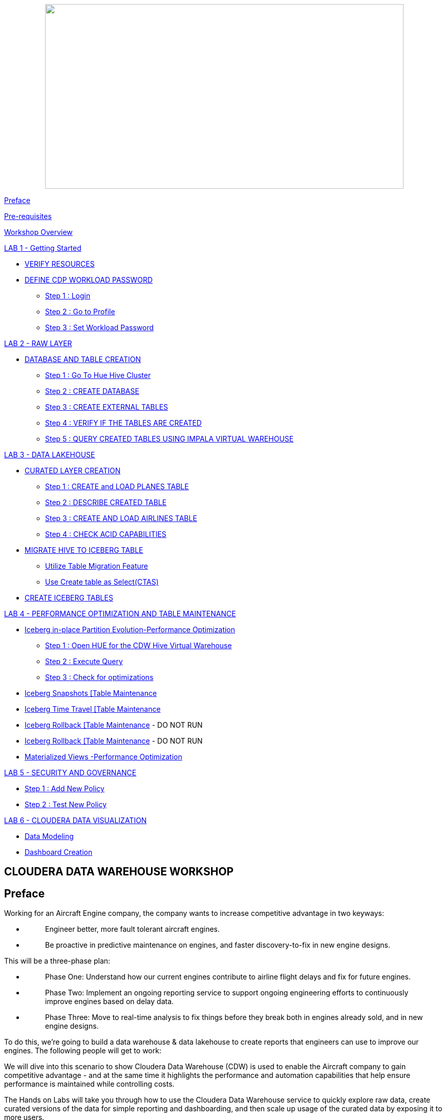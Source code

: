 ++++
<p align="center">
  <img width="700" height="360" src="cdw-media/media/imagecopy02.png">
</p>
++++

link:#preface[[.underline]#Preface#]

link:#pre-requisites[[.underline]#Pre-requisites#]

link:#workshop-overview[[.underline]#Workshop Overview#]

link:#lab-1---getting-started[[.underline]#LAB 1 - Getting Started#]


** link:#verify-resources[[.underline]#VERIFY RESOURCES#]

** link:#define-cdp-workload-password[[.underline]#DEFINE CDP WORKLOAD PASSWORD#]

*** link:#step-1-login[[.underline]#Step 1 : Login#]

*** link:#step-2-go-to-profile[[.underline]#Step 2 : Go to Profile#]

*** link:#step-3-set-workload-password[[.underline]#Step 3 : Set Workload Password#]


link:#lab-2---raw-layer[[.underline]#LAB 2 - RAW LAYER#]

** link:#database-and-table-creation[[.underline]#DATABASE AND TABLE CREATION#]

*** link:#step-1-go-to-hue-hive-cluster[[.underline]#Step 1 : Go To Hue Hive Cluster]#

*** link:#step-2-create-database[[.underline]#Step 2 : CREATE DATABASE#]

*** link:#step-3-create-external-tables[[.underline]#Step 3 : CREATE EXTERNAL TABLES#]

*** link:#step-4-verify-if-the-tables-are-created[[.underline]#Step 4 : VERIFY IF THE TABLES ARE CREATED#]

*** link:#step-5-query-created-tables-using-impala-virtual-warehouse[[.underline]#Step 5 : QUERY CREATED TABLES USING IMPALA VIRTUAL WAREHOUSE#]


link:#lab-3---data-lakehouse[[.underline]#LAB 3 - DATA LAKEHOUSE#]


** link:#curated-layer-creation[[.underline]#CURATED LAYER CREATION#]

*** link:#step-1-create-and-load-planes-table[[.underline]#Step 1 : CREATE and LOAD PLANES TABLE#]

*** link:#step-2-describe-created-table[[.underline]#Step 2 : DESCRIBE CREATED TABLE#]

*** link:#step-3-create-and-load-airlines-table[[.underline]#Step 3 : CREATE AND LOAD AIRLINES TABLE#]

*** link:#step-4-check-acid-capabilities[[.underline]#Step 4 : CHECK ACID CAPABILITIES#]

** link:#migrate-hive-to-iceberg-table[[.underline]#MIGRATE HIVE TO ICEBERG TABLE#]

*** link:#utilize-table-migration-feature[[.underline]#Utilize Table Migration Feature#]

*** link:#use-create-table-as-selectctas[[.underline]#Use Create table as Select(CTAS)#]

** link:#create-iceberg-tables[[.underline]#CREATE ICEBERG TABLES#]


link:#lab-4---performance-optimization-and-table-maintenance[[.underline]#LAB 4 - PERFORMANCE OPTIMIZATION AND TABLE MAINTENANCE#]


** link:#iceberg-in-place-partition-evolutionperformance-optimization[[.underline]#Iceberg in-place Partition Evolution-Performance Optimization#]

*** link:#step-1-open-hue-for-the-cdw-hive-virtual-warehouse[[.underline]#Step 1 : Open HUE for the CDW Hive Virtual Warehouse#]

*** link:#step-2-execute-query[[.underline]#Step 2 : Execute Query#]

*** link:#step-3-check-for-optimizations[[.underline]#Step 3 : Check for optimizations#]

** link:#iceberg-snapshots-table-maintenance[[.underline]#Iceberg Snapshots [Table Maintenance]#

** link:#iceberg-time-travel-table-maintenance[[.underline]#Iceberg Time Travel [Table Maintenance]#

** link:#iceberg-rollback-table-maintenance---do-not-run[[.underline]#Iceberg Rollback [Table Maintenance] - DO NOT RUN#

** link:#iceberg-rollback-table-maintenance---do-not-run-1[[.underline]#Iceberg Rollback [Table Maintenance] - DO NOT RUN#

** link:#materialized-views-performance-optimization[[.underline]#Materialized Views -Performance Optimization#]


link:#lab-5---security-and-governance[[.underline]#LAB 5 - SECURITY AND GOVERNANCE#]


** link:#step-1-add-new-policy[[.underline]#Step 1 : Add New Policy#]

** link:#step-2-test-new-policy[[.underline]#Step 2 : Test New Policy#]

link:#lab-6---cloudera-data-visualization[[.underline]#LAB 6 - CLOUDERA DATA VISUALIZATION#]


** link:#data-modeling[[.underline]#Data Modeling#]

** link:#dashboard-creation[[.underline]#Dashboard Creation#]



== CLOUDERA DATA WAREHOUSE WORKSHOP

== Preface

Working for an Aircraft Engine company, the company wants to increase competitive advantage in two keyways:

* {blank}
+
____
Engineer better, more fault tolerant aircraft engines.
____
* {blank}
+
____
Be proactive in predictive maintenance on engines, and faster discovery-to-fix in new engine designs.
____

This will be a three-phase plan:

* {blank}
+
____
Phase One: Understand how our current engines contribute to airline flight delays and fix for future engines.
____
* {blank}
+
____
Phase Two: Implement an ongoing reporting service to support ongoing engineering efforts to continuously improve engines based on delay data.
____
* {blank}
+
____
Phase Three: Move to real-time analysis to fix things before they break both in engines already sold, and in new engine designs.
____

To do this, we’re going to build a data warehouse & data lakehouse to create reports that engineers can use to improve our engines. The following people will get to work:

We will dive into this scenario to show Cloudera Data Warehouse (CDW) is used to enable the Aircraft company to gain competitive advantage - and at the same time it highlights the performance and automation capabilities that help ensure performance is maintained while controlling costs.

The Hands on Labs will take you through how to use the Cloudera Data Warehouse service to quickly explore raw data, create curated versions of the data for simple reporting and dashboarding, and then scale up usage of the curated data by exposing it to more users.



[width="100%",cols="30%,70%"]
|===
|*Fact Table:* |flights (86M rows)
|*Dimension Tables:* |airlines (1.5k rows), + 
airports (3.3k rows) +
planes (5k rows)
|===

++++
<p align="center">
  ER - Diagram of the data
</p>
++++
++++
<p align="center">
  <img width="508" height="462" src="cdw-media/media/image76.png">
</p>
++++

== Pre-requisites

* {blank}
+
____
Laptop with a supported OS (Windows 7 not supported) or MacBook.
____
* {blank}
+
____
A modern browser - Google Chrome (IE, Firefox, Safari not supported).
____

== Workshop Overview

Below are the high-level steps for what we will be doing in the workshop.

* {blank}
+
____
*[Lab 1 & 2]: General introduction to CDW* to get ourselves oriented for the workshop.
____
** {blank}
+
____
*As an Admin:* Create and enable the BI analyst team with a Virtual Warehouse.
____
** {blank}
+
____
*As a BI Analyst*: Get familiar with CDW on CDP and set up our first VW to start working.
____
** {blank}
+
____
*As a BI Analyst:* Wrangle our first set of data - sent to us as a series of .csv files exported from “somewhere else”.
____
** {blank}
+
____
*As an Admin:* Monitor the VW and watch as it scales up and down, suspends, etc.
____
** {blank}
+
____
*As a BI Analyst:* Start digging into the data - looking for “needle in a haystack” - running a complex query that will find which engines seem to be correlated to airplane delays for any reason.
____
* {blank}
+
____
*[Lab 3]: Set it up.*
____
** {blank}
+
____
*As an Admin:* Create and enable the BI analyst team with a Virtual Warehouse.
____
** {blank}
+
____
*As a BI Analyst:* Get familiar with CDW on CDP, and set up our first VW to start working.
____
** {blank}
+
____
*As a BI Analyst:* Wrangle our first set of data - sent to us as a series of .csv files exported from “somewhere else”.
____
** {blank}
+
____
*As an Admin:* Monitor the VW and watch as it scales up and down, suspends, etc.
____
** {blank}
+
____
*As a BI Analyst:* Start digging into the data - looking for “needle in a haystack” - running a complex query that will find which engines seem to be correlated to airplane delays for any reason.
____
* {blank}
+
____
*[Lab 4]: Making it better.*
____
** {blank}
+
____
*As a BI Analyst:* Start curating data and building a data lakehouse to improve quality by tweaking data, performance by optimizing schema structures, and ensure reliability and trustworthiness of the data through snapshots, time travel, and rollback.
____
** {blank}
+
____
Create Hive ACID tables and tweak data for consistency (ex: airline name changes - ensure reporting is consistent with the new name to avoid end user confusion, a new airline joins our customer list, make sure they’re tracked for future data collection, etc..).
____
** {blank}
+
____
Migrate Tables to Iceberg (We want snapshot and rollback).
____
** {blank}
+
____
Create new Iceberg tables (we want partitioning).
____
* {blank}
+
____
*[Lab 5]: Optimizing for production.*
____
** {blank}
+
____
Loading more data - change partitioning to maintain performance (NOTE: Ongoing ELT = CDE?).
____
** {blank}
+
____
Bad data is loaded - use time travel to detect, and rollback to resolve.
____
** {blank}
+
____
Introduce materialized views to support scaling to 1000’s of simultaneous users.
____
** {blank}
+
____
As an admin: Monitor, report, kill queries that run amock, etc.
____
* {blank}
+
____
*[Lab 6]: Security & Governance.*
____
** {blank}
+
____
Check on the lineage to enable governance/audit.
____
** {blank}
+
____
Row level security to make sure only relevant party can see data.
____
* {blank}
+
____
*[Lab 7]: Cloudera Data Visualization*
____
** {blank}
+
____
Data Modeling for the lakehouse.
____
** {blank}
+
____
Data Visualization for insights.
____

== LAB 1 - Getting Started

=== VERIFY RESOURCES

For this workshop you will use the following credentials and resources

[width="100%",cols="40%,60%",options="header",]
|===
|*Workshop Login Username* |<Check with your instructor>
|*Workshop Login Password* |<Check with your instructor>
|*CDP Workload User (${user_id})* |<Check with your instructor>
|*CDP Workload Password* |<Check with your instructor>
|*Hive Virtual Warehouse Name* |<Check with your instructor>
|*Impala Virtual Warehouse Name* |<Check with your instructor>
|===


=== DEFINE CDP WORKLOAD PASSWORD

==== Step 1 : Login

Login to the environment using the URL and credentials provided.. The login page will look like this.

image:cdw-media/media/image72.png[cdw-media/media/image72,width=341,height=271]

==== Step 2 : Go to Profile

Once you log in successfully you will be able to see the CDP HomePage with all the data services and the management services. Click on the username at the bottom left of the screen and select *PROFILE*

image:cdw-media/media/image41.png[cdw-media/media/image41,width=366,height=204]


image:cdw-media/media/image89.png[cdw-media/media/image89,width=230,height=262]



==== Step 3 : Set Workload Password

image:cdw-media/media/image119.png[cdw-media/media/image119,width=426,height=302]

Click option Set Workload Password.

Enter the Password shared by the instructor and Confirm Password.

image:cdw-media/media/image84.png[cdw-media/media/image84,width=566,height=275]

Click the button *Set Workload Password.*

== LAB 2 - RAW LAYER

The objective of this step is to create External tables on top of raw CSV files sitting in cloud storage (In this case it has been stored in AWS S3 by the instructor) and then run a few queries to access the data via SQL using HUE.

To access Data Warehouse data service click on Data Warehouse on the left.

image:cdw-media/media/image38.png[cdw-media/media/image38,width=193,height=434]

=== DATABASE AND TABLE CREATION

==== Step 1 : Go To Hue [Hive Cluster]

Hue is associated with each of the virtual clusters that are present under the Database Catalog.

In the virtual cluster that has been assigned to you select HUE from the top right corner of the virtual cluster.

image:cdw-media/media/image80.png[cdw-media/media/image80,width=624,height=129]

==== Step 2 : CREATE DATABASE

Create new databases. Enter the following query and then make sure that you enter the user assigned to you as a prefix(replace ${user_id}) to the database name.

[source,sql]
----
CREATE DATABASE ${user_id}_airlines_raw;
CREATE DATABASE ${user_id}_airlines;
----

Example Query

[source,sql]
----
CREATE DATABASE apac01_airlines_raw;
CREATE DATABASE apac01_airlines;
----


image:cdw-media/media/image115.png[cdw-media/media/image115,width=293,height=259]

Verify if the database is created using the following query. Do not forget to replace the ${user-id} with your actual username

[source,sql]
----
SHOW DATABASES LIKE '${user_id}%';
----
image:cdw-media/media/image125.png[cdw-media/media/image125,width=358,height=436]

==== Step 3 : CREATE EXTERNAL TABLES

Run the following DDL in the editor.

This will create External Tables on CSV Data Files that have been uploaded previously by your instructor in AWS S3. This provides a fast way to allow SQL layers on top of data in cloud storage.

ifdef::env-github[]
:tip-caption: :bulb:
:note-caption: :information_source:
:important-caption: :heavy_exclamation_mark:
:caution-caption: :fire:
:warning-caption: :warning:
endif::[]

[IMPORTANT]
Replace ${user_id} with the user name assigned to you

**--FLIGHTS TABLE**

[source,sql]
----
drop table if exists ${user_id}_airlines_raw.flights_csv;

CREATE EXTERNAL TABLE ${user_id}_airlines_raw.flights_csv(
  month int, dayofmonth int, dayofweek int, 
  deptime int, crsdeptime int, arrtime int, 
  crsarrtime int, uniquecarrier string, 
  flightnum int, tailnum string, actualelapsedtime int, 
  crselapsedtime int, airtime int, arrdelay int, 
  depdelay int, origin string, dest string, 
  distance int, taxiin int, taxiout int, 
  cancelled int, cancellationcode string, 
  diverted string, carrierdelay int, 
  weatherdelay int, nasdelay int, securitydelay int, 
  lateaircraftdelay int, year int
) ROW FORMAT DELIMITED FIELDS TERMINATED BY ',' LINES TERMINATED BY '\n' STORED AS TEXTFILE LOCATION 's3a://handsonworkshop/my-data/meta-cdw-workshop/airlines-raw/airlines-csv/flights' tblproperties("skip.header.line.count" = "1");
----

*--PLANES TABLE*
[source,sql]
----
drop table if exists ${user_id}_airlines_raw.planes_csv;

CREATE EXTERNAL TABLE ${user_id}_airlines_raw.planes_csv(
  tailnum string, owner_type string, 
  manufacturer string, issue_date string, 
  model string, status string, aircraft_type string, 
  engine_type string, year int
) ROW FORMAT DELIMITED FIELDS TERMINATED BY ',' LINES TERMINATED BY '\n' STORED AS TEXTFILE LOCATION 's3a://handsonworkshop/my-data/meta-cdw-workshop/airlines-raw/airlines-csv/planes' tblproperties("skip.header.line.count" = "1");

----

*--AIRLINES TABLE*

[source,sql]
----
drop table if exists ${user_id}_airlines_raw.airlines_csv;

CREATE EXTERNAL TABLE ${user_id}_airlines_raw.airlines_csv(code string, description string) ROW FORMAT DELIMITED FIELDS TERMINATED BY ',' LINES TERMINATED BY '\n' STORED AS TEXTFILE LOCATION 's3a://handsonworkshop/my-data/meta-cdw-workshop/airlines-raw/airlines-csv/airlines' tblproperties("skip.header.line.count" = "1");
----

*--AIRPORT TABLE*
[source,sql]
----
drop table if exists ${user_id}_airlines_raw.airports_csv;

CREATE EXTERNAL TABLE ${user_id}_airlines_raw.airports_csv(
  iata string, airport string, city string, 
  state DOUBLE, country string, lat DOUBLE, 
  lon DOUBLE
) ROW FORMAT DELIMITED FIELDS TERMINATED BY ',' LINES TERMINATED BY '\n' STORED AS TEXTFILE LOCATION 's3a://handsonworkshop/my-data/meta-cdw-workshop/airlines-raw/airlines-csv/airports' tblproperties("skip.header.line.count" = "1");
----

image:cdw-media/media/image1.png[cdw-media/media/image1,width=624,height=297]

==== Step 4 : VERIFY IF THE TABLES ARE CREATED

Run the following queries in the editor to verify if the tables are created correctly.

[source,sql]
----
USE ${user_id}_airlines_raw;
SHOW TABLES;
----

Make sure that 4 tables (airlines_csv, airports_csv, flights_csv, planes_csv) are created as shown below.

image:cdw-media/media/image110.png[cdw-media/media/image110,width=521,height=373]

==== Step 5 : QUERY CREATED TABLES USING IMPALA VIRTUAL WAREHOUSE

Go to the page where now you will access HUE of an Impala virtual warehouse assigned to you. Click on HUE for impala as shown in the screenshot below.

image:cdw-media/media/image40.png[cdw-media/media/image40,width=559,height=155]

Make sure that you click to get Impala instead of default in the HUE browser as shown below and then click the refresh button.

image:cdw-media/media/image10.png[cdw-media/media/image10,width=376,height=279]

Now, copy paste the following in the HUE editor and click on Run as shown below.

[source,sql]
----
select count(*) from ${user_id}_airlines_raw.flights_csv;
----


image:cdw-media/media/image18.png[cdw-media/media/image18,width=582,height=353]

Over the course of this workshop we will execute many queries which are compute heavy and this will make the virtual warehouse that is assigned to you to auto scale up and down based on the workload.

We will now run a compute heavy query and check how that affects the scaling up/down of the virtual warehouse. This autoscaling can be observed from the graph that shows each of the virtual warehouses as shown in the image below. Look specifically for the warehouse you are using.

Query:

ifdef::env-github[]
:tip-caption: :bulb:
:note-caption: :information_source:
:important-caption: :heavy_exclamation_mark:
:caution-caption: :fire:
:warning-caption: :warning:
endif::[]

[IMPORTANT]
DO NOT forget to change the ${user_id}

[source,sql]
----
SELECT 
  model, 
  engine_type 
FROM 
  ${user_id}_airlines_raw.planes_csv 
WHERE 
  planes_csv.tailnum IN (
    SELECT 
      tailnum 
    FROM 
      (
        SELECT 
          tailnum, 
          count(*), 
          avg(depdelay) AS avg_delay, 
          max(depdelay), 
          avg(taxiout), 
          avg(cancelled), 
          avg(weatherdelay), 
          max(weatherdelay), 
          avg(nasdelay), 
          max(nasdelay), 
          avg(securitydelay), 
          max(securitydelay), 
          avg(lateaircraftdelay), 
          max(lateaircraftdelay), 
          avg(airtime), 
          avg(actualelapsedtime), 
          avg(distance) 
        FROM 
          ${user_id}_airlines_raw.flights_csv 
        WHERE 
          tailnum IN (
            'N194JB', 'N906S', 'N575ML', 'N852NW', 
            'N000AA'
          ) 
        GROUP BY 
          tailnum
      ) AS delays
  );
----

image:cdw-media/media/image129.png[cdw-media/media/image129,width=624,height=281]

Post execution, look at the graph on your virtual warehouse.

image:cdw-media/media/image11.png[cdw-media/media/image11,width=624,height=224]

Go back to the editor and observe the amount of time the query has taken to complete.

image:cdw-media/media/image113.png[cdw-media/media/image113,width=624,height=285]

== LAB 3 - DATA LAKEHOUSE

In this Lab we will take steps to make use of Hive and Iceberg Table formats to provide us with best of both world scenarios in our Data Lakehouse.

image:cdw-media/media/image109.png[cdw-media/media/image109,width=624,height=240]

=== CURATED LAYER CREATION

ifdef::env-github[]
:tip-caption: :bulb:
:note-caption: :information_source:
:important-caption: :heavy_exclamation_mark:
:caution-caption: :fire:
:warning-caption: :warning:
endif::[]

[IMPORTANT]
Make sure that you are using the HUE of the HIVE virtual warehouse that has been assigned to you.

image:cdw-media/media/image56.png[cdw-media/media/image56,width=624,height=153]

==== Step 1 : CREATE and LOAD PLANES TABLE

* {blank}
+
____
From the data that is stored in the RAW layer(CSV format) we will now create a table using that data
____

Create planes table in Hive table format and stored its data in parquet file format.

[source,sql]
----
drop table if exists ${user_id}_airlines.planes;

CREATE EXTERNAL TABLE ${user_id}_airlines.planes (
  tailnum STRING, owner_type STRING, 
  manufacturer STRING, issue_date STRING, 
  model STRING, status STRING, aircraft_type STRING, 
  engine_type STRING, year INT
) STORED AS PARQUET TBLPROPERTIES ('external.table.purge' = 'true');
----

image:cdw-media/media/image132.png[cdw-media/media/image132,width=584,height=281]

____

____

* {blank}
+
____
Load planes table with data from the Raw layer table planes_csv.
____

[source,sql]
----
INSERT INTO ${user_id}_airlines.planes 
SELECT 
  * 
FROM 
  ${user_id}_airlines_raw.planes_csv;
----

image:cdw-media/media/image90.png[cdw-media/media/image90,width=624,height=269]

____

____

* {blank}
+
____
Once the data is loaded successfully, run the below query to verify if the table now contains data.
____


[source,sql]
----
SELECT * FROM ${user_id}_airlines.planes LIMIT 100;
----
image:cdw-media/media/image20.png[cdw-media/media/image20,width=624,height=360]

==== Step 2 : DESCRIBE CREATED TABLE

* {blank}
+
____
Execute the following command.
____

[source,sql]
----
DESCRIBE FORMATTED ${user_id}_airlines.planes;
----
____
In the output look for the following.
____

* {blank}
+
____
*Location:* s3a://handsonworkshop/my-data/warehouse/tablespace/external/hive/wuser00_airlines.db/planes
____
* {blank}
+
____
*Table Type:* EXTERNAL_TABLE
____
* {blank}
+
____
*SerDe Library:* org.apache.hadoop.hive.ql.io.parquet.serde.ParquetHiveSerDe
____

____
image:cdw-media/media/image59.png[cdw-media/media/image59,width=624,height=298]

image:cdw-media/media/image131.png[cdw-media/media/image131,width=624,height=294]
____

==== Step 3 : CREATE AND LOAD AIRLINES TABLE

Create airlines table in Hive table format and orc file format. This table should also be fully ACID capable. We will use Create Table As Select (CTAS). Since, airlines table can change we need the ability to Insert/Update/Delete records.

Run the following query to create the table

[source,sql]
----
drop table if exists ${user_id}_airlines.airlines_orc;

CREATE TABLE ${user_id}_airlines.airlines_orc STORED AS ORC AS 
SELECT 
  * 
FROM 
  ${user_id}_airlines_raw.airlines_csv;
----

image:cdw-media/media/image13.png[cdw-media/media/image13,width=536,height=176]

Run the following query to check data in the airlines_orc table and it should return only 1 row for code 'UA'.

[source,sql]
----
SELECT 
  * 
FROM 
  ${user_id}_airlines.airlines_orc 
WHERE 
  code IN ("UA", "XX", "PAW");
----

image:cdw-media/media/image73.png[cdw-media/media/image73,width=400,height=251]

==== Step 4 : CHECK ACID CAPABILITIES

* {blank}
+
____
*Insert New record*
____

____
We shall now add a new record to the airlines_orc table to see some Hive ACID capabilities.
____

[source,sql]
----
INSERT INTO ${user_id}_airlines.airlines_orc VALUES("PAW","Paradise Air");
----
____
image:cdw-media/media/image23.png[cdw-media/media/image23,width=624,height=229]
____

* {blank}
+
____
*Update Existing Record*
____

____
Let’s update an existing record to change the description of United Airlines to Adrenaline Airlines to see more of the ACID capablities provided by Hive ACID. Run the following SQL.
____

[source,sql]
----
drop table if exists ${user_id}_airlines.airlines_dim_updates;

CREATE EXTERNAL TABLE ${user_id}_airlines.airlines_dim_updates(code string, description string) tblproperties("external.table.purge"="true");

INSERT INTO ${user_id}_airlines.airlines_dim_updates VALUES("UA","Adrenaline Airlines");

INSERT INTO ${user_id}_airlines.airlines_dim_updates VALUES("XX","Get Out of My Airway!");

-- Merge inserted records into Airlines_orc table

MERGE INTO ${user_id}_airlines.airlines_orc USING (SELECT * FROM ${user_id}_airlines.airlines_dim_updates) AS s
ON s.code = airlines_orc.code
WHEN MATCHED THEN UPDATE SET description = s.description
WHEN NOT MATCHED THEN INSERT VALUES (s.code,s.description);
----

____


Run the following query to return the following result - codes XX and PAW were inserted rows, and code UA which had its description value changed from United Air Lines Inc. to Adrenaline Airlines.
____

[source,sql]
----
SELECT 
  * 
FROM 
  ${user_id}_airlines.airlines_orc 
WHERE 
  code IN ("UA", "XX", "PAW");
----

image:cdw-media/media/image112.png[cdw-media/media/image112,width=624,height=328]

=== MIGRATE HIVE TO ICEBERG TABLE

If you already have created a Data Warehouse using the Hive Table Format but would like to take advantage of the features offered in the Iceberg Table Format, you have 2 options.

* {blank}
+
____
Utilize the table Migration feature
____
* {blank}
+
____
Use Create Table as Select (CTAS)
____

==== Utilize Table Migration Feature

Run the following SQL and note what happens next.

[source,sql]
----
ALTER TABLE ${user_id}_airlines.planes

SET TBLPROPERTIES ('storage_handler'='org.apache.iceberg.mr.hive.HiveIcebergStorageHandler');

DESCRIBE FORMATTED ${user_id}_airlines.planes;
----


The following changes occured:

* {blank}
+
____
This migration to Iceberg happened in-place & there was no re-writing of data that occurred as part of this process. It retained the File Format of parquet for the Iceberg table as well. There was a Metadata file that is created, which you can see when you run the DESCRIBE FORMATTED.
____

* {blank}
+
____
In the output look for the following fields - look for the following (see image with highlighted fields) key values:
____

[width="100%",cols="24%,76%",options="header",]
|===
|*Location* |Data is stored in cloud storage and in this case AWS S3 in the same location as the Hive Table Format.
|*Table Type* |Indicates that it is an EXTERNAL TABLE.
|*MIGRATED_TO_ICEBERG* |Indicates that the table has migrated to ICEBERG.[TRUE]
|*table_type* |Indicates ICEBERG table format.
|*metadata_location* |Indicates the location of metadata which is path to cloud storage.
|*storage_handler* |org.apache.iceberg.mr.hive.HiveIcebergStorageHandler.
|*SerDe Library* |org.apache.iceberg.mr.hive.HiveIcebergSerDe.
|===

==== Use Create table as Select(CTAS)

Run the following SQL to create airports table using CTAS. Notice the syntax to create an Iceberg Table within Hive is “*_Stored by Iceberg_*”.

[source,sql]
----
drop table if exists ${user_id}_airlines.airports;

CREATE EXTERNAL TABLE ${user_id}_airlines.airports
STORED BY ICEBERG AS
SELECT * FROM ${user_id}_airlines_raw.airports_csv;

DESCRIBE FORMATTED ${user_id}_airlines.airports;
----


Look for: Table Type, Location (location of where table data is stored), SerDe Library, and in Table Parameters look for properties storage_handler, metadata_location, and table_type.

=== CREATE ICEBERG TABLES

In this step we will create a partitioned table, in Iceberg Table Format, stored in Parquet File Format. Other than that we could specify other file formats that are supported for Iceberg which are: ORC and Avro.

[source,sql]
----
drop table if exists ${user_id}_airlines.flights;

CREATE EXTERNAL TABLE ${user_id}_airlines.flights (
month int, dayofmonth int,
dayofweek int, deptime int, crsdeptime int, arrtime int,
crsarrtime int, uniquecarrier string, flightnum int, tailnum string,
actualelapsedtime int, crselapsedtime int, airtime int, arrdelay int,
depdelay int, origin string, dest string, distance int, taxiin int,
taxiout int, cancelled int, cancellationcode string, diverted string,
carrierdelay int, weatherdelay int, nasdelay int, securitydelay int,
lateaircraftdelay int
)
PARTITIONED BY (year int)
STORED BY ICEBERG
STORED AS PARQUET
tblproperties ('format-version'='2');

SHOW CREATE TABLE ${user_id}_airlines.flights;
----


image:cdw-media/media/image82.png[cdw-media/media/image82,width=624,height=321]

The SHOW CREATE TABLE command is the unformatted version of DESCRIBE FORMATTED command. Pay attention to the PARTITIONED BY SPEC, where we have partitioned the flights table using the *year* column.

image:cdw-media/media/image103.png[cdw-media/media/image103,width=624,height=297]

image:cdw-media/media/image62.png[cdw-media/media/image62,width=624,height=250]

We insert data into this table it will write data together within the same partition (ie. all 2006 data is written to the same location, all 2005 data is written to the same location, etc.). This command will take some time to run.

[source,sql]
----
INSERT INTO ${user_id}_airlines.flights
SELECT * FROM ${user_id}_airlines_raw.flights_csv
WHERE year <= 2006;
----


image:cdw-media/media/image60.png[cdw-media/media/image60,width=624,height=202]

Run the following SQL and notice that each of the years have a range of data within a few million flights (each record in the flights table counts as a flight).

[source,sql]
----
SELECT year, count(*)
FROM ${user_id}_airlines.flights
GROUP BY year
ORDER BY year desc;
----

image:cdw-media/media/image55.png[cdw-media/media/image55,width=624,height=408]

Now, make sure that the following 5 tables are created up until this point as shown in the screenshot below.

image:cdw-media/media/image83.png[cdw-media/media/image83,width=302,height=284]

As a final step here let’s run the same analytic query we ran against the Raw layer now in our Data Lakehouse DW, to see what happens with performance. From the cloudera console select the IMPALA virtual warehouse assigned to you

image:cdw-media/media/image58.png[cdw-media/media/image58,width=624,height=152]

Make sure that 'Unified Analytics' is NOT selected.

image:cdw-media/media/image120.png[cdw-media/media/image120,width=527,height=271]

Instead click on the Editor option in the left top corner and select Impala editor.

image:cdw-media/media/image22.png[cdw-media/media/image22,width=479,height=316]

image:cdw-media/media/image30.png[cdw-media/media/image30,width=624,height=294]

Now run the following query again.

[source,sql]
----
SELECT model,
       engine_type
FROM   ${user_id}_airlines.planes
WHERE  planes.tailnum IN
       (
              SELECT tailnum
              FROM   (
                              SELECT   tailnum,
                                       count(*),
                                       avg(depdelay) AS avg_delay,
                                       max(depdelay),
                                       avg(taxiout),
                                       avg(cancelled),
                                       avg(weatherdelay),
                                       max(weatherdelay),
                                       avg(nasdelay),
                                       max(nasdelay),
                                       avg(securitydelay),
                                       max(securitydelay),
                                       avg(lateaircraftdelay),
                                       max(lateaircraftdelay),
                                       avg(airtime),
                                       avg(actualelapsedtime),
                                       avg(distance)
                              FROM     ${user_id}_airlines.flights
                              WHERE    tailnum IN ('N194JB',
                                                   'N906S',
                                                   'N575ML',
                                                   'N852NW',
                                                   'N000AA')
                              GROUP BY tailnum) AS delays);
----

image:cdw-media/media/image27.png[cdw-media/media/image27,width=624,height=464]

The Data Lakehouse DW query performs significantly better than the same query running against the CSV data.

== LAB 4 - PERFORMANCE OPTIMIZATION AND TABLE MAINTENANCE

In this Step we will look at some of the performance optimization and table maintenance tasks that can be performed to ensure the best possible TCO, while ensuring the best performance.

=== Iceberg in-place Partition Evolution[Performance Optimization]

==== Step 1 : Open HUE for the CDW Hive Virtual Warehouse

image:cdw-media/media/image53.png[cdw-media/media/image53,width=624,height=172]

==== Step 2 : Execute Query

One of the key features for Iceberg tables is the ability to evolve the partition that is being used over time.

[source,sql]
----
ALTER TABLE 
  ${user_id}_airlines.flights 
SET 
  PARTITION spec (year, month);
----
[source,sql]
----
SHOW CREATE TABLE ${user_id}_airlines.flights;
----


image:cdw-media/media/image24.png[cdw-media/media/image24,width=624,height=265]

Check for the following where now the partition is by year, month.

image:cdw-media/media/image36.png[cdw-media/media/image36,width=447,height=255]

==== Step 3 : Check for optimizations

* {blank}
+
____
Load new data into the flights table using the NEW partition definition. This query will take a while to run
____

[source,sql]
----
INSERT INTO ${user_id}_airlines.flights 
SELECT 
  * 
FROM 
  ${user_id}_airlines_raw.flights_csv 
WHERE 
  year = 2007;
----


* {blank}
+
____
Go to *IMPALA* virtual warehouse and switch the Editor to use IMPALA instead of UNIFIED ANALYTICS

image:cdw-media/media/image86.png[cdw-media/media/image86,width=624,height=206]
____

____
image:cdw-media/media/image93.png[cdw-media/media/image93,width=511,height=216]
____

* {blank}
+
____
Copy/paste the following in the HUE Editor, but *DO NOT* execute the query.
____

[source,sql]
----
SELECT 
  year, 
  month, 
  count(*) 
FROM 
  ${user_id}_airlines.flights 
WHERE 
  year = 2006 
  AND month = 12 
GROUP BY 
  year, 
  month 
ORDER BY 
  year desc, 
  month asc;
----


Run Explain Plan against the above analytic queries to see how the new partition helps.

image:cdw-media/media/image50.png[cdw-media/media/image50,width=561,height=187]

image:cdw-media/media/image128.png[cdw-media/media/image128,width=394,height=526]

* {blank}
+
____
Copy/paste the following in the HUE Editor, but DO NOT execute the query but check the EXPLAIN PLAN.
____

[source,sql]
----
SELECT 
  year, 
  month, 
  count(*) 
FROM 
  ${user_id}_airlines.flights 
WHERE 
  year = 2007 
  AND month = 12 
GROUP BY 
  year, 
  month 
ORDER BY 
  year desc, 
  month asc;
----


image:cdw-media/media/image65.png[cdw-media/media/image65,width=467,height=592]

In the output notice the amount of data that needs to be scanned for this query, about 11 MB, is significantly less than that of the first, 138 MB. This shows an important capability of Iceberg, Partition Pruning. Meaning that much less data is scanned for this query and only the selected month of data needs to be processed.

=== Iceberg Snapshots [Table Maintenance]

In the previous steps we have loaded data into the flights iceberg table. We will insert more data into it. Each time we add (update or delete) data a snapshot is captured. The snapshot is important for eventual consistency & to allow multiple read/writes concurrently (from various engines or same engine).

[source,sql]
----
INSERT INTO ${user_id}_airlines.flights 
SELECT 
  * 
FROM 
  ${user_id}_airlines_raw.flights_csv 
WHERE 
  year >= 2008;
----


image:cdw-media/media/image127.png[cdw-media/media/image127,width=624,height=489]

To see snapshots, execute the following SQL.

[source,sql]
----
DESCRIBE HISTORY ${user_id}_airlines.flights;
----


image:cdw-media/media/image108.png[cdw-media/media/image108,width=624,height=354]

In the output there should be 3 Snapshots, described below. Note that we have been reading/writing data from/to the Iceberg table from both Hive & Impala. It is an important aspect of Iceberg Tables that they support multi-function analytics - ie. many engines can work with Iceberg tables (Cloudera Data Warehouse [Hive & Impala], Cloudera Data Engineering [Spark], Cloudera Machine Learning [Spark], Cloudera DataFlow [NiFi], and DataHub Clusters).

Get the details of the snapshots and store it in a notepad.

image:cdw-media/media/image8.png[cdw-media/media/image8,width=624,height=113]

image:cdw-media/media/image45.png[cdw-media/media/image45,width=274,height=213]

=== Iceberg Time Travel [Table Maintenance]

* {blank}
+
____
Copy/paste the following data into the Impala Editor, but DO NOT execute.
____

[source,sql]
----
-- SELECT DATA USING TIMESTAMP FOR SNAPSHOT

SELECT 
  year, 
  count(*) 
FROM 
  ${user_id}_airlines.flights FOR SYSTEM_TIME AS OF '${create_ts}' 
GROUP BY 
  year 
ORDER BY 
  year desc;

-- SELECT DATA USING TIMESTAMP FOR SNAPSHOT

SELECT 
  year, 
  count(*) 
FROM 
  ${user_id}_airlines.flights FOR SYSTEM_VERSION AS OF ${snapshot_id} 
GROUP BY 
  year 
ORDER BY 
  year desc;
----

After pasting the query you will see the following two options for *create_ts* and *snapshot_id*

image:cdw-media/media/image78.png[cdw-media/media/image78,width=624,height=194]

* {blank}
+
____
From the notepad just copy the first value of the timestamp. It could be the date or the timestamp. Paste it in the create_ts box. In our case the value was 2023-04-04 06:51:14.360000000. Then execute the higlighted query only (1st query).
____

____
image:cdw-media/media/image68.png[cdw-media/media/image68,width=624,height=349]
____

* {blank}
+
____
From the notepad just copy the second value of the snapshot id. In our case the value was 6341506406760449831. Paste it in the snapshot_id box. Then execute the highlighted query only (2nd query).
____

=== Iceberg Rollback [Table Maintenance] - DO NOT RUN

image:cdw-media/media/image98.png[cdw-media/media/image98,width=624,height=366]

Sometimes data can be loaded incorrectly, due to many common issues - missing fields, only part of the data being loaded, bad data, etc.

In situations like this data would need to be removed, corrected, and reloaded. Iceberg can help with the Rollback command to remove the “unwanted” data.

This leverages Snapshot IDs to perform this action by using a simple ALTER TABLE command as follows. We will NOT RUN this command in this lab.

[source,sql]
----
-- ALTER TABLE ${user_id}_airlines.flights EXECUTE ROLLBACK(${snapshot_id});
----


=== Iceberg Rollback [Table Maintenance] - DO NOT RUN

As time passes it might make sense to expire old Snapshots, instead of the Snapshot ID you use the Timestamp to expire old Snapshots. You can do this manually by running a simple ALTER TABLE command as follows. We will NOT RUN this command in this lab.

-- Expire Snapshots up to the specified timestamp

-- BE CAREFUL: Once you run this you will not be able to Time Travel for any Snapshots that you Expire ALTER TABLE ${user_id}_airlines.flights

[source,sql]
----
-- ALTER TABLE ${user_id}_airlines_maint.flights EXECUTE expire_snapshots('${create_ts}');
----


=== Materialized Views [Performance Optimization]

This can be used for both Iceberg tables and Hive tables.

Go to the HUE UI of the HIVE virtual warehouse assigned to you

image:cdw-media/media/image124.png[cdw-media/media/image124,width=624,height=157]

* {blank}
+
____
Copy/paste the following, make sure to highlight the entire block, and execute the following.
____

[source,sql]
----
SET hive.query.results.cache.enabled = false;

drop 
  table if exists ${user_id}_airlines.airlines;

CREATE EXTERNAL TABLE ${user_id}_airlines.airlines (code string, description string) STORED BY ICEBERG STORED AS ORC TBLPROPERTIES ('format-version' = '2');
INSERT INTO ${user_id}_airlines.airlines 
SELECT 
  * 
FROM 
  ${user_id}_airlines_raw.airlines_csv;
SELECT 
  airlines.code AS code, 
  MIN(airlines.description) AS description, 
  flights.month AS month, 
  sum(flights.cancelled) AS cancelled 
FROM 
  ${user_id}_airlines.flights flights, 
  ${user_id}_airlines.airlines airlines 
WHERE 
  flights.uniquecarrier = airlines.code 
group by 
  airlines.code, 
  flights.month;
----


ifdef::env-github[]
:tip-caption: :bulb:
:note-caption: :information_source:
:important-caption: :heavy_exclamation_mark:
:caution-caption: :fire:
:warning-caption: :warning:
endif::[]

[IMPORTANT]
Hive has built in performance improvements, such as a *Query Cache* that stores results of queries run so that similar queries don’t have to retrieve data, they can just get the results from the cache. In this step we are turning that off using the SET statement, this will ensure when we look at the query plan, we will not retrieve the data from the cache.

ifdef::env-github[]
:tip-caption: :bulb:
:note-caption: :information_source:
:important-caption: :heavy_exclamation_mark:
:caution-caption: :fire:
:warning-caption: :warning:
endif::[]

[IMPORTANT]
With this query you are combining an Iceberg Table Format (flight table) with a Hive Table Format (airlines ORC table) in the same query.

* {blank}
+
____
Let’s look at the Query Plan that was used to execute this query. On the left side click on Jobs, as shown in the screenshot below.
____

image:cdw-media/media/image114.png[cdw-media/media/image114,width=624,height=153]

* {blank}
+
____
Then click on Queries. This is where an Admin will go when he wants to investigate the queries. In our case for this lab, we’d like to look at the query we just executed to see how it ran and the steps taken to execute the query. Administrators would also be able to perform other monitoring and maintenance tasks for what is running (or has been run). Monitoring and maintenance tasks could include cancel (kill) queries, see what is running, analyze whether queries that have been executed are optimized, etc.
____

image:cdw-media/media/image39.png[cdw-media/media/image39,width=624,height=258]

* {blank}
+
____
Click on the first query as shown below. Make sure that this is the latest query. You can look at the `Start Time' field here to know if it’s the latest or not.
____
* {blank}
+
____
This is where you can analyze queries at a deep level. For this lab let’s take a look at the Explain details, by clicking on the *Visual Explain* tab. It might take a while to appear, please click on refresh. This plan shows that this query needs to Read flights (86M rows) and airlines (1.5K rows) with hash join, group, and sort. This is a lot of data processing and if we run this query constantly it would be good to reduce the time this query takes to execute.image:cdw-media/media/image42.png[cdw-media/media/image42,width=624,height=169]

image:cdw-media/media/image32.png[cdw-media/media/image32,width=624,height=209]
____

* {blank}
+
____
Click on the Editor option on the left side as shown.
____

____
image:cdw-media/media/image7.png[cdw-media/media/image7,width=624,height=180]
____

* {blank}
+
____
*Create Materialized View (MV) -* Queries will transparently be rewritten, when possible, to use the MV instead of the base tables. Copy/paste the following, highlight the entire block, and execute.
____

[source,sql]
----
DROP MATERIALIZED VIEW IF EXISTS ${user_id}_airlines.traffic_cancel_airlines;

CREATE MATERIALIZED VIEW ${user_id}_airlines.traffic_cancel_airlines as 
SELECT 
  airlines.code AS code, 
  MIN(airlines.description) AS description, 
  flights.month AS month, 
  sum(flights.cancelled) AS cancelled, 
  count(flights.diverted) AS diverted 
FROM 
  ${user_id}_airlines.flights flights 
  JOIN ${user_id}_airlines.airlines airlines ON (
    flights.uniquecarrier = airlines.code
  ) 
group by 
  airlines.code, 
  flights.month;
----
[source,sql]
----
-- show MV

SHOW MATERIALIZED VIEWS in ${user_id}_airlines;
----


* {blank}
+
____
Run Dashboard Query again to see usage of the MV - Copy/paste the following, make sure to highlight the entire block, and execute the following. This time an order by was added to make this query must do more work.image:cdw-media/media/image34.png[cdw-media/media/image34,width=624,height=245]
____

[source,sql]
----
SET hive.query.results.cache.enabled = false;

SELECT 
  airlines.code AS code, 
  MIN(airlines.description) AS description, 
  flights.month AS month, 
  sum(flights.cancelled) AS cancelled 
FROM 
  ${user_id}_airlines.flights flights, 
  ${user_id}_airlines.airlines airlines 
WHERE 
  flights.uniquecarrier = airlines.code 
group by 
  airlines.code, 
  flights.month 
order by 
  airlines.code;

----

image:cdw-media/media/image79.png[cdw-media/media/image79,width=624,height=385]

Let’s look at the Query Plan that was used to execute this query. On the left menu select Jobs. On the Jobs Browser - select the Queries tab to the right of the Job browser header. Hover over & click on the Query just executed (should be the first row). Click on the *Visual Explain* tab. image:cdw-media/media/image99.png[cdw-media/media/image99,width=478,height=231]

With query rewrite the materialized view is used and the new plan just reads the MV and sorts the data vs. reading flights (86M rows) and airlines (1.5K rows) with hash join, group and sorts. This results in significant reduction in run time for this query.

== LAB 5 - SECURITY AND GOVERNANCE

In this Lab you will experience the combination of what the Data Warehouse and the Shared Data Experience (SDX) offers. SDX enables you to provide Security and Governance tooling to ensure that you will be able to manage what is in the CDP Platform without having to stitch together multiple tools.

* {blank}
+
____
Go to the Cloudera Data Platform Console and click on Data Catalog
____

____
image:cdw-media/media/image44.png[cdw-media/media/image44,width=624,height=412]
____

* {blank}
+
____
Change the radio button to select the appropriate data lake. In this case it is <environment-name-shared-by-instructor>
____

____
image:cdw-media/media/imagecopy.png[cdw-media/media/image123,width=624,height=385]
____

* {blank}
+
____
Filter for Assets we created - below the Data Lakes on the left of the screen under Filters, select TYPE to be Hive Table. The right side of the screen will update to reflect this selection.
____

____
image:cdw-media/media/image66.png[cdw-media/media/image66,width=624,height=380]
____

* {blank}
+
____
Under DATABASE, click Add new Value. In the box that appears start typing your <user_id> when you see the <user_id>_airlines database pop up select it.
____

____
image:cdw-media/media/image26.png[cdw-media/media/image26,width=468,height=378]

image:cdw-media/media/image87.png[cdw-media/media/image87,width=449,height=421]
____

* {blank}
+
____
You should now see the tables and materialized views that have been created in the <user_id>_airlines database. Click on flights in the Name column to view more details on the table.
____

____
image:cdw-media/media/image75.png[cdw-media/media/image75,width=465,height=286]
____

* {blank}
+
____
This page shows information about the flights table such as the table owner, when the table was created, when it was last accessed, and other properties. Below the summary details is the Overview tab which shows the lineage - hover over the flights click on the “i” icon that appears to see more detail on this table.
____

____
image:cdw-media/media/image71.png[cdw-media/media/image71,width=519,height=286]
____

* {blank}
+
____
The lineage shows:
____
** {blank}
+
____
[blue box] - flights data file residing in an s3 folder.
____
** {blank}
+
____
[green box] - is showing how the flights_csv Hive table is created, this table was created and points to the data location of flights (blue box) s3 folder.
____
** {blank}
+
____
[orange box]- is showing the flights Iceberg table and how it is created, it uses data from flights_csv Hive table (CTAS).
____
** {blank}
+
____
[red box] - traffic_cancel_airlines is a Materialized View that uses data from the flights Iceberg table.
____

____
image:cdw-media/media/image117.png[cdw-media/media/image117,width=545,height=192]
____

* {blank}
+
____
Click on the Policy tab to see what security policies have been applied on this table. Click on the arrow next all - database, table Policy Name to the number as shown in the screenshot
____

____
image:cdw-media/media/image9.png[cdw-media/media/image9,width=535,height=364]
____

* {blank}
+
____
It will open Ranger which is for access management. Using Security (Ranger) - we can modify and create security policies for the various CDP Data Services. Click on Hadoop SQL link in the upper right corner - to view the security policies in place for CDW. Here, I will stick to the CDW related security features.
____

____
image:cdw-media/media/image111.png[cdw-media/media/image111,width=496,height=237]
____

* {blank}
+
____
This screen shows the general Access related security policies - who has access to which Data Lakehouse databases, tables, views, etc. Click on the Row Level Filter tab to see the policies to restrict access to portions of data.
____

____
image:cdw-media/media/image51.png[cdw-media/media/image51,width=544,height=189]
____

=== Step 1 : Add New Policy

* {blank}
+
____
There are currently no policies defined. Click on the Add New Policy button on the top right corner.
____

____
image:cdw-media/media/image17.png[cdw-media/media/image17,width=624,height=148]
____

* {blank}
+
____
Fill out the form as follows.
____

____
Policy Name: <user_id>_RowLevelFilter (Ex: wuser00_RowLevelFilter)

Hive Database: <user_id>_airlines (Ex: wuser00_airlines)

Hive Table: flights (start typing, once you see this table in the list, select it)

Row Filtering Conditions:
____

* {blank}
+
____
Select User: <user_id>
____
* {blank}
+
____
Access Types: select
____
* {blank}
+
____
Row Level Filter: uniquecarrier="UA"
____

Click the Add button to accept this Policy.

image:cdw-media/media/image46.png[cdw-media/media/image46,width=624,height=357]

The new policy is added to the Row Level Filter policies (as below).

image:cdw-media/media/image64.png[cdw-media/media/image64,width=624,height=138]

=== Step 2 : Test New Policy

* {blank}
+
____
Test the policy is working - Open HUE for the CDW Impala Virtual Warehouse assigned to you and execute the following query.
____

[source,sql]
----
SELECT 
  uniquecarrier, 
  count(*) 
FROM 
  ${user_id}_airlines.flights 
GROUP BY 
  uniquecarrier;
----


____
You should now only see 1 row returned for this query - after the policy was applied you will only be able to access uniquecarrier = UA and no other carriers.

image:cdw-media/media/image5.png[cdw-media/media/image5,width=624,height=346]
____

== LAB 6 - CLOUDERA DATA VISUALIZATION

In this step you will build a Logistics Dashboard using Cloudera Data Visualization. The Dashboard will include details about flight delays and cancellations. But first we will start with Data Modeling.

=== Data Modeling

* {blank}
+
____
If you are not on the CDP home page, then go there and click on the following CDW icon to go into Cloudera Data Warehouse.
____

image:cdw-media/media/image94.png[cdw-media/media/image94,width=624,height=381]

* {blank}
+
____
Click on the Data Visualization option in the left windowpane. You’ll see an option Data VIZ next to the data-viz application with the name *hol-data-viz*. It should open a new window.
____

____
image:cdw-media/media/image2.png[cdw-media/media/image2,width=624,height=78]
____

* {blank}
+
____
There are 4 areas of CDV - HOME, SQL, VISUALS, DATA - these are the tabs at the top of the screen in the black bar to the right of the Cloudera Data Visualization banner.
____

image:cdw-media/media/image116.png[cdw-media/media/image116,width=624,height=157]

* {blank}
+
____
Click on DATA in the top banner. A Dataset is a Semantic Layer where you can create a business view on top of the data - data is not copied; this is just a logical layer.
____

image:cdw-media/media/image37.png[cdw-media/media/image37,width=624,height=370]

* {blank}
+
____
Create a connection - click on the NEW CONNECTION button on the left menu. Enter the details as shown in the screenshot and click on TEST.
____

____
*Connection type:* Select CDW Impala.

*Connection name*: <user_id>-airlines-lakehouse (Ex-wuser00-airlines-lakehouse).

*CDW Warehouse:* Make Sure you select the warehouse that is associated with your <user_id>.

*Hostname or IP address:* Gets automatically selected.

*Port:* Gets automatically filled up.

*Username:* Gets automatically filled up.

*Password:* Blank
____

image:cdw-media/media/image57.png[cdw-media/media/image57,width=624,height=326]

image:cdw-media/media/image3.png[cdw-media/media/image3,width=435,height=505]

* {blank}
+
____
Click on CONNECT.
____

image:cdw-media/media/image52.png[cdw-media/media/image52,width=340,height=399]

* {blank}
+
____
You will see your connection in the list of connections on the left menu. On the right side of the screen you will see Datasets and the Connection Explorer. Click on NEW DATASET.
____

image:cdw-media/media/image100.png[cdw-media/media/image100,width=471,height=326]

image:cdw-media/media/image67.png[cdw-media/media/image67,width=527,height=292]

* {blank}
+
____
Fill the details as following and click CREATE. airline_logistics gets created
____

____
*Dataset title* - airline_logistics.

*Dataset Source* - Select From Table (however, you could choose to directly enter a SQL statement instead).

*Select Database* - <user_id>_airlines (Make Sure you select the database that is associated with your <user_id>).

*Select Table* - flights.
____

image:cdw-media/media/image61.png[cdw-media/media/image61,width=381,height=320]

Edit the Dataset - click on airline_logistics on the right of the screen. This will open the details page, showing you information about the Dataset, such as connection details, and options that are set.

image:cdw-media/media/image74.png[cdw-media/media/image74,width=624,height=241]

Click on Fields option in the left window pane.

image:cdw-media/media/image91.png[cdw-media/media/image91,width=363,height=376]

image:cdw-media/media/image15.png[cdw-media/media/image15,width=624,height=297]

Click on Data Model - for our Dataset we need to join additional data to the flights table including the planes, airlines, and airports tables.

image:cdw-media/media/image88.png[cdw-media/media/image88,width=443,height=351]

Click on EDIT DATA MODEL.

image:cdw-media/media/image105.png[cdw-media/media/image105,width=488,height=331]

Click on the + icon next to the flights table option.

image:cdw-media/media/image104.png[cdw-media/media/image104,width=595,height=319]

Select the appropriate Database Name base on your user id (Ex: wuser00_airlines) and table name planes.

image:cdw-media/media/image95.png[cdw-media/media/image95,width=480,height=288]

Then click on the joinicon join icon and see that there are 2 join options tailnum & year. Click on EDIT JOIN and then remove the year join by clicking the little - (minus) icon to the right next to the year column. Click on APPLY.

image:cdw-media/media/image81.png[cdw-media/media/image81,width=490,height=252]

image:cdw-media/media/image33.png[cdw-media/media/image33,width=432,height=325]

image:cdw-media/media/image6.png[cdw-media/media/image6,width=365,height=304]

image:cdw-media/media/image96.png[cdw-media/media/image96,width=358,height=256]

* {blank}
+
____
Now we will create a join between another table. Click on + icon next to flights as shown below. Select the appropriate Database Name based on your <user_id> (Ex: wuser00_airlines) and table name airlines.
____

image:cdw-media/media/image43.png[cdw-media/media/image43,width=505,height=248]

image:cdw-media/media/image63.png[cdw-media/media/image63,width=389,height=236]

* {blank}
+
____
Make sure you select the column uniquecarrier from flights and column code from airlines table. Click APPLY.
____

image:cdw-media/media/image28.png[cdw-media/media/image28,width=491,height=357]

* {blank}
+
____
Click on + icon next to flights as shown below. Select the appropriate Database Name based on your <user_id> (Ex: wuser00_airlines) and table name airports.
____

image:cdw-media/media/image92.png[cdw-media/media/image92,width=483,height=236]

image:cdw-media/media/image70.png[cdw-media/media/image70,width=407,height=244]

* {blank}
+
____
Make sure you select the column origin from flights and column iata from airports table. Click APPLY.
____

image:cdw-media/media/image122.png[cdw-media/media/image122,width=460,height=328]

* {blank}
+
____
Click on + icon next to flights as shown below. Select the appropriate Database Name based on your <user_id> (Ex: wuser00_airlines) and table name airports.
____

image:cdw-media/media/image4.png[cdw-media/media/image4,width=624,height=358]

* {blank}
+
____
Make sure you select the column dest from flights and column iata from airports table. Click APPLY. Then click on SAVE.
____

image:cdw-media/media/image21.png[cdw-media/media/image21,width=480,height=283]

* {blank}
+
____
Select “dest” from the flights table and “iata” from the airports_a table. Click APPLY
____

image:cdw-media/media/image118.png[cdw-media/media/image118,width=496,height=367]

* {blank}
+
____
Verify that you have the joins which are as follows. You can do so by clicking the join icon.
____
** {blank}
+
____
flights.tailnum — planes.tailnum
____
** {blank}
+
____
flights.uniquecarrier — airlines.code
____
** {blank}
+
____
flights.origin — airports.iata
____
** {blank}
+
____
flights.dest — airports_1.iata
____

* {blank}
+
____
Click on SHOW DATA. And then click on SAVE.
____

image:cdw-media/media/image31.png[cdw-media/media/image31,width=624,height=398]

image:cdw-media/media/image12.png[cdw-media/media/image12,width=624,height=261]

* {blank}
+
____
Click on the Fields column on the left window pane. Then click on EDIT FIELDS. Make sure that you click on the highlighted area to change # (measures icon) next to each column to Dim (dimension icon). The columns are as follows.
____

* {blank}
+
____
*flights table:* Columns (month, dayofmonth, dayofweek, deptime, crsdeptime, arrtime, crsarrtime, flightnum & year)
____

* {blank}
+
____
*planes table:* All columns
____

* {blank}
+
____
*airports table:* All columns
____

* {blank}
+
____
*airports_1 table:* All columns
____

image:cdw-media/media/image102.png[cdw-media/media/image102,width=624,height=377]

image:cdw-media/media/image14.png[cdw-media/media/image14,width=624,height=296]

image:cdw-media/media/image16.png[cdw-media/media/image16,width=624,height=302]

* {blank}
+
____
Click on TITLE CASE. And notice that the column names changes to be Camel case.
____

image:cdw-media/media/image25.png[cdw-media/media/image25,width=624,height=416]

* {blank}
+
____
Click on the pencil icon next to Depdelay icon.
____

image:cdw-media/media/image106.png[cdw-media/media/image106,width=624,height=194]

* {blank}
+
____
Change the Default Aggregation to Average.
____

image:cdw-media/media/image107.png[cdw-media/media/image107,width=292,height=327]

* {blank}
+
____
Click on the Display Format and then change Category to be Integer. Check mark the box next to the Use 1000 separator. Click on APPLY.
____

image:cdw-media/media/image35.png[cdw-media/media/image35,width=471,height=340]

Click on the down arrow shown against the Origin column and the click on Clone. A column Copy of Origin is created. Click on the 'pencil' icon next to it.

image:cdw-media/media/image19.png[cdw-media/media/image19,width=624,height=342]

image:cdw-media/media/image130.png[cdw-media/media/image130,width=624,height=280]

Change the Display Name to Route.

image:cdw-media/media/image49.png[cdw-media/media/image49,width=241,height=263]

Then click on Expression and enter the following in the Expression editor. Click on APPLY.

____
concat([Origin], '-', [Dest])
____

image:cdw-media/media/image54.png[cdw-media/media/image54,width=624,height=376]

Click on SAVE. We have completed the step of data modeling and now we will create data visualization.

image:cdw-media/media/image85.png[cdw-media/media/image85,width=401,height=311]

=== Dashboard Creation

* {blank}
+
____
Now we will create a dashboard page based on the data model that we just created. Click on NEW DASHBOARD.
____

image:cdw-media/media/image69.png[cdw-media/media/image69,width=624,height=126]

* {blank}
+
____
You will see the following.
____

image:cdw-media/media/image121.png[cdw-media/media/image121,width=624,height=249]

* {blank}
+
____
A quick overview of the screen that you are seeing is as follows. On the right side of the screen there will be a *VISUALS* menu. At the top of this menu, there is a series of Visual Types to choose from. There will be 30+ various visuals to choose from. Below the Visual Types you will see what are called Shelves. The Shelves that are present depend on the Visual Type that is selected. *Shelves* with a * are required, all other Shelves are optional. On the far right of the page there is a *DATA* menu, which identifies the Connection & Dataset used for this visual. Underneath that is the Fields from the Dataset broken down by Dimensions and Measures. With each of these Categories you can see that it is subdivided by each Table in the Dataset.
____

image:cdw-media/media/image126.png[cdw-media/media/image126,width=624,height=305]

* {blank}
+
____
Let’s build 1st visual - Top 50 Routes by Avg Departure Delay. CDV will add a Table visual displaying a sample of the data from the Dataset as the default visualization when you create a new Dashboard or new Visuals on the Dashboard (see New Dashboard screen above). The next step is to modify (Edit) the default visualization to suit your needs.
____

* {blank}
+
____
Pick the Visual Type - Select the Stacked Bar chart visual on the top right as shown below. Make sure Build is selected for it to appear on the right side.
____

image:cdw-media/media/image77.png[cdw-media/media/image77,width=624,height=210]

Find Route under Dimensions → flights. Drag to X-Axis. Similarly, find DepDelay under Measures → flights. Drag to Y-Axis. By default the aggergation selected is average and hence you would see avg(Depdelay).

image:cdw-media/media/image101.png[cdw-media/media/image101,width=298,height=421]

* {blank}
+
____
Click on the arrow next to avg(Depdelay). Enter 50 against the text box labeled Top K. Click on REFRESH VISUAL.
____

image:cdw-media/media/imagecopy01.png[cdw-media/media/imagecopy01,width=300,height=400]

image:cdw-media/media/image47.png[cdw-media/media/image47,width=624,height=241]

* {blank}
+
____
Click enter title and enter the title based on your user id as - <user_id>- Routes with Highest Avg. Departure Delays. Then click on SAVE.
____

____
image:cdw-media/media/image29.png[cdw-media/media/image29,width=460,height=371]
____

*_This concludes the workshop. Hope you had a great time learning something new and useful._*
